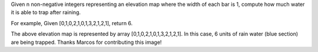 Given n non-negative integers representing an elevation map where the
width of each bar is 1, compute how much water it is able to trap after
raining.

For example, Given [0,1,0,2,1,0,1,3,2,1,2,1], return 6.

The above elevation map is represented by array
[0,1,0,2,1,0,1,3,2,1,2,1]. In this case, 6 units of rain water (blue
section) are being trapped. Thanks Marcos for contributing this image!
